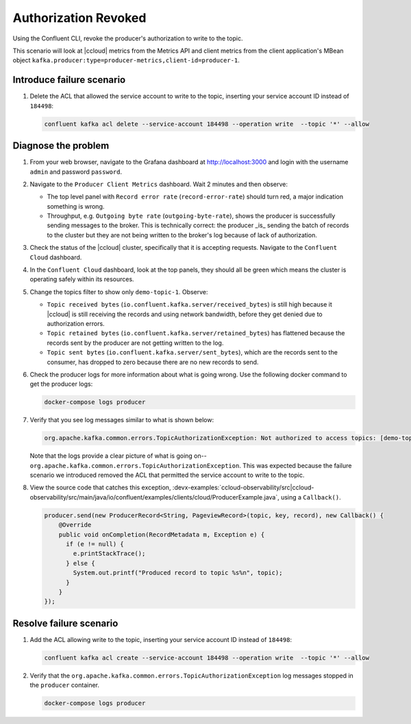 .. _ccloud-observability-producer-authorization-problem:

Authorization Revoked
*********************

Using the Confluent CLI, revoke the producer's authorization to write to the topic.

This scenario will look at |ccloud| metrics from the Metrics API and client metrics from the client application's MBean object ``kafka.producer:type=producer-metrics,client-id=producer-1``.

Introduce failure scenario
^^^^^^^^^^^^^^^^^^^^^^^^^^

#. Delete the ACL that allowed the service account to write to the topic, inserting your service account ID instead of ``184498``:

   .. code-block:: bash

      confluent kafka acl delete --service-account 184498 --operation write  --topic '*' --allow

Diagnose the problem
^^^^^^^^^^^^^^^^^^^^

#. From your web browser, navigate to the Grafana dashboard at http://localhost:3000 and login with the username ``admin`` and password ``password``.

#. Navigate to the ``Producer Client Metrics`` dashboard.  Wait 2 minutes and then observe:

   -  The top level panel with ``Record error rate`` (``record-error-rate``) should turn red, a major indication something is wrong.

   -  Throughput, e.g. ``Outgoing byte rate`` (``outgoing-byte-rate``), shows the producer is successfully sending messages to the broker.  This is technically correct: the producer _is_ sending the batch of records to the cluster but they are not being written to the broker's log because of lack of authorization.

   |Producer Authorization Problem|

#. Check the status of the |ccloud| cluster, specifically that it is accepting requests. Navigate to the ``Confluent Cloud`` dashboard.

#. In the ``Confluent Cloud`` dashboard, look at the top panels, they should all be green which means the cluster is operating safely within its resources.

   |Confluent Cloud Panel|

#. Change the topics filter to show only ``demo-topic-1``.  Observe:

   - ``Topic received bytes`` (``io.confluent.kafka.server/received_bytes``) is still high because it |ccloud| is still receiving the records and using network bandwidth, before they get denied due to authorization errors.

   - ``Topic retained bytes`` (``io.confluent.kafka.server/retained_bytes``) has flattened because the records sent by the producer are not getting written to the log.

   - ``Topic sent bytes`` (``io.confluent.kafka.server/sent_bytes``), which are the records sent to the consumer, has dropped to zero because there are no new records to send.

   |Confluent Cloud Dashboard Producer Authorization Problem|

#. Check the producer logs for more information about what is going wrong. Use the following docker command to get the producer logs:

   .. code-block:: bash

      docker-compose logs producer

#. Verify that you see log messages similar to what is shown below:

   .. code-block:: text

      org.apache.kafka.common.errors.TopicAuthorizationException: Not authorized to access topics: [demo-topic-1]

   Note that the logs provide a clear picture of what is going on--``org.apache.kafka.common.errors.TopicAuthorizationException``.  This was expected because the failure scenario we introduced removed the ACL that permitted the service account to write to the topic.

#. View the source code that catches this exception, :devx-examples:`ccloud-observability/src|ccloud-observability/src/main/java/io/confluent/examples/clients/cloud/ProducerExample.java`, using a ``Callback()``.

   .. code-block:: java

        producer.send(new ProducerRecord<String, PageviewRecord>(topic, key, record), new Callback() {
            @Override
            public void onCompletion(RecordMetadata m, Exception e) {
              if (e != null) {
                e.printStackTrace();
              } else {
                System.out.printf("Produced record to topic %s%n", topic);
              }
            }
        });



Resolve failure scenario
^^^^^^^^^^^^^^^^^^^^^^^^

#. Add the ACL allowing write to the topic, inserting your service account ID instead of ``184498``:

   .. code-block:: bash

      confluent kafka acl create --service-account 184498 --operation write  --topic '*' --allow

#. Verify that the ``org.apache.kafka.common.errors.TopicAuthorizationException`` log messages stopped in the ``producer`` container.

   .. code-block:: bash

      docker-compose logs producer


.. |Confluent Cloud Panel|
   image:: ../images/cloud-panel.png
   :alt: Confluent Cloud Panel

.. |Confluent Cloud Dashboard Producer Authorization Problem|
   image:: ../images/confluent-cloud-dashboard-producer-authorization-problem.png
   :alt: Confluent Cloud Dashboard

.. |Producer Authorization Problem|
   image:: ../images/producer-authorization-problem.png
   :alt: Producer Authorization Problem
